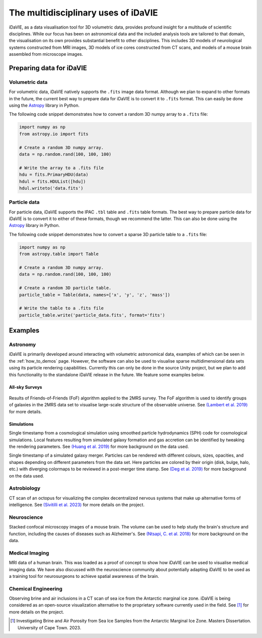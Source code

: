 .. _multidisciplinary:

The multidisciplinary uses of iDaVIE
====================================

iDaVIE, as a data visualisation tool for 3D volumetric data, provides profound insight for a multitude of scientific disciplines. While our focus has been on astronomical data and the included analysis tools are tailored to that domain, the visualisation on its own provides substantial benefit to other disciplines. This includes 3D models of neurological systems constructed from MRI images, 3D models of ice cores constructed from CT scans, and models of a mouse brain assembled from microscope images.

Preparing data for iDaVIE
-------------------------

Volumetric data
^^^^^^^^^^^^^^^

For volumetric data, iDaVIE natively supports the :literal:`.fits` image data format. Although we plan to expand to other formats in the future, the current best way to prepare data for iDaVIE is to convert it to :literal:`.fits` format. This can easily be done using the `Astropy <https://www.astropy.org/>`_ library in Python.

The following code snippet demonstrates how to convert a random 3D numpy array to a :literal:`.fits` file:

.. code-block:: python

    import numpy as np
    from astropy.io import fits

    # Create a random 3D numpy array.
    data = np.random.rand(100, 100, 100)

    # Write the array to a .fits file
    hdu = fits.PrimaryHDU(data)
    hdul = fits.HDUList([hdu])
    hdul.writeto('data.fits')

Particle data
^^^^^^^^^^^^^

For particle data, iDaVIE supports the IPAC :literal:`.tbl` table and :literal:`.fits` table formats. The best way to prepare particle data for iDaVIE is to convert it to either of these formats, though we recommend the latter. This can also be done using the `Astropy <https://www.astropy.org/>`_ library in Python.

The following code snippet demonstrates how to convert a sparse 3D particle table to a :literal:`.fits` file:

.. code-block:: python

    import numpy as np
    from astropy.table import Table

    # Create a random 3D numpy array.
    data = np.random.rand(100, 100, 100)

    # Create a random 3D particle table.
    particle_table = Table(data, names=['x', 'y', 'z', 'mass'])

    # Write the table to a .fits file
    particle_table.write('particle_data.fits', format='fits')




Examples
--------

Astronomy
^^^^^^^^^

iDaVIE is primarily developed around interacting with volumetric astronomical data, examples of which can be seen in the :ref:`how_to_demos` page. However, the software can also be used to visualise sparse multidimensional data sets using its particle rendering capabilities. Currently this can only be done in the source Unity project, but we plan to add this functionality to the standalone iDaVIE release in the future. We feature some examples below.

All-sky Surveys
~~~~~~~~~~~~~~~

.. figure:: _static/2mrs_logo.gif
    :alt: iDaVIE used with 2MRS survey data
    :width: 60% 

Results of Friends-of-Friends (FoF) algorithm applied to the 2MRS survey. The FoF algorithm is used to identify groups of galaxies in the 2MRS data set to visualise large-scale structure of the observable universe. See `(Lambert et al. 2019) <http://ui.adsabs.harvard.edu/abs/2020MNRAS.497.2954L/abstract>`_ for more details.

Simulations
~~~~~~~~~~~
.. image:: _static/cosmo_logo.gif
    :alt: iDaVIE used with a cosmological simulation
    :width: 60% 

Single timestamp from a cosmological simulation using smoothed particle hydrodynamics (SPH) code for cosmological simulations. Local features resulting from simulated galaxy formation and gas accretion can be identified by tweaking the rendering parameters. See `(Huang et al. 2019) <https://academic.oup.com/mnras/article/484/2/2021/5288633>`_ for more background on the data used.


.. image:: _static/galaxies_logo.gif
    :alt: iDaVIE used with simulated galaxy mergers
    :width: 60% 

Single timestamp of a simulated galaxy merger. Particles can be rendered with different colours, sizes, opacities, and shapes depending on different parameters from the data set. Here particles are colored by their origin (disk, bulge, halo, etc.) with diverging colormaps to be reviewed in a post-merger time stamp. See `(Deg et al. 2019) <https://academic.oup.com/mnras/article/486/4/5391/5484877>`_ for more background on the data used.


Astrobiology
^^^^^^^^^^^^

.. image:: _static/octopus_logo.gif
    :alt: iDaVIE used with octopus CT scan
    :width: 60% 

CT scan of an octopus for visualizing the complex decentralized nervous systems that make up alternative forms of intelligence. See `(Sivitilli et al. 2023) <https://www.biorxiv.org/content/10.1101/2023.07.31.551380v1.abstract>`_ for more details on the project.

Neuroscience
^^^^^^^^^^^^

.. image:: _static/mouse_logo.gif
    :alt: iDaVIE being used with confocal microscopy images
    :width: 60% 

Stacked confocal microscopy images of a mouse brain. The volume can be used to help study the brain's structure and function, including the causes of diseases such as Alzheimer's. See `(Ntsapi, C. et al. 2018) <https://www.intechopen.com/chapters/66223>`_ for more background on the data.


Medical Imaging
^^^^^^^^^^^^^^^

.. image:: _static/brain_logo.gif
    :alt: iDaVIE being used with MRI data
    :width: 60% 

MRI data of a human brain. This was loaded as a proof of concept to show how iDaVIE can be used to visualise medical imaging data. We have also discussed with the neuroscience community about potentially adapting iDaVIE to be used as a training tool for neurosurgeons to achieve spatial awareness of the brain.


Chemical Engineering
^^^^^^^^^^^^^^^^^^^^
.. image:: _static/ice_cube_logo.gif
    :alt: iDaVIE being used with ice
    :width: 60% 

Observing brine and air inclusions in a CT scan of sea ice from the Antarctic marginal ice zone. iDaVIE is being considered as an open-source visualization alternative to the proprietary software currently used in the field. See [#]_ for more details on the project.

.. [#]  Investigating Brine and Air Porosity from Sea Ice Samples from the Antarctic Marginal Ice Zone. Masters Dissertation. University of Cape Town. 2023.